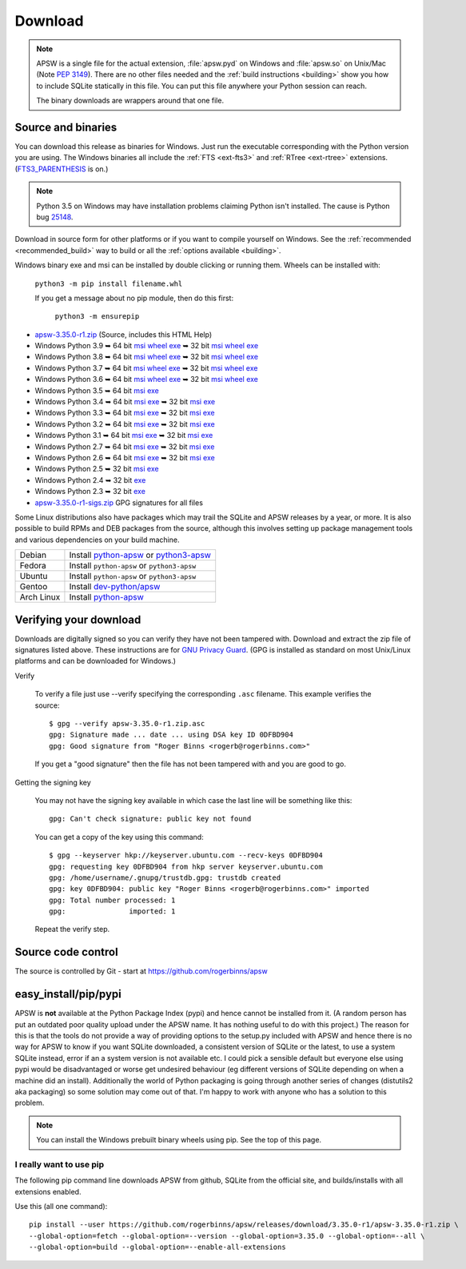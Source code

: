 Download
********

.. note::

   APSW is a single file for the actual extension, :file:`apsw.pyd` on
   Windows and :file:`apsw.so` on Unix/Mac (Note :pep:`3149`). There
   are no other files needed and the :ref:`build instructions
   <building>` show you how to include SQLite statically in this file.
   You can put this file anywhere your Python session can reach.

   The binary downloads are wrappers around that one file.


.. _source_and_binaries:

Source and binaries
===================

You can download this release as binaries for Windows.  Just run the
executable corresponding with the Python version you are using.  The
Windows binaries all include the :ref:`FTS <ext-fts3>` and
:ref:`RTree <ext-rtree>` extensions.  (`FTS3_PARENTHESIS
<https://sqlite.org/compile.html#enable_fts3_parenthesis>`_ is on.)

.. note::

    Python 3.5 on Windows may have installation problems claiming Python isn't
    installed.  The cause is Python bug `25148
    <http://bugs.python.org/issue25148>`__.

Download in source form for other platforms or if you want to compile
yourself on Windows.  See the :ref:`recommended <recommended_build>`
way to build or all the :ref:`options available <building>`.

Windows binary exe and msi can be installed by double clicking or running them.  Wheels
can be installed with:

     ``python3 -m pip install filename.whl``

     If you get a message about no pip module, then do this first:

       ``python3 -m ensurepip``

.. downloads-begin

* `apsw-3.35.0-r1.zip
  <https://github.com/rogerbinns/apsw/releases/download/3.35.0-r1/apsw-3.35.0-r1.zip>`__
  (Source, includes this HTML Help)

* Windows Python 3.9
  ➥ 64 bit  `msi   <https://github.com/rogerbinns/apsw/releases/download/3.35.0-r1/apsw-3.35.0.win-amd64-py3.9.msi>`__ `wheel   <https://github.com/rogerbinns/apsw/releases/download/3.35.0-r1/apsw-3.35.0-cp39-cp39-win_amd64.whl>`__ `exe   <https://github.com/rogerbinns/apsw/releases/download/3.35.0-r1/apsw-3.35.0.win-amd64-py3.9.exe>`__
  ➥ 32 bit  `msi   <https://github.com/rogerbinns/apsw/releases/download/3.35.0-r1/apsw-3.35.0.win32-py3.9.msi>`__ `wheel   <https://github.com/rogerbinns/apsw/releases/download/3.35.0-r1/apsw-3.35.0-cp39-cp39-win32.whl>`__ `exe   <https://github.com/rogerbinns/apsw/releases/download/3.35.0-r1/apsw-3.35.0.win32-py3.9.exe>`__

* Windows Python 3.8
  ➥ 64 bit  `msi   <https://github.com/rogerbinns/apsw/releases/download/3.35.0-r1/apsw-3.35.0.win-amd64-py3.8.msi>`__ `wheel   <https://github.com/rogerbinns/apsw/releases/download/3.35.0-r1/apsw-3.35.0-cp38-cp38-win_amd64.whl>`__ `exe   <https://github.com/rogerbinns/apsw/releases/download/3.35.0-r1/apsw-3.35.0.win-amd64-py3.8.exe>`__
  ➥ 32 bit  `msi   <https://github.com/rogerbinns/apsw/releases/download/3.35.0-r1/apsw-3.35.0.win32-py3.8.msi>`__ `wheel   <https://github.com/rogerbinns/apsw/releases/download/3.35.0-r1/apsw-3.35.0-cp38-cp38-win32.whl>`__ `exe   <https://github.com/rogerbinns/apsw/releases/download/3.35.0-r1/apsw-3.35.0.win32-py3.8.exe>`__

* Windows Python 3.7
  ➥ 64 bit  `msi   <https://github.com/rogerbinns/apsw/releases/download/3.35.0-r1/apsw-3.35.0.win-amd64-py3.7.msi>`__ `wheel   <https://github.com/rogerbinns/apsw/releases/download/3.35.0-r1/apsw-3.35.0-cp37-cp37m-win_amd64.whl>`__ `exe   <https://github.com/rogerbinns/apsw/releases/download/3.35.0-r1/apsw-3.35.0.win-amd64-py3.7.exe>`__
  ➥ 32 bit  `msi   <https://github.com/rogerbinns/apsw/releases/download/3.35.0-r1/apsw-3.35.0.win32-py3.7.msi>`__ `wheel   <https://github.com/rogerbinns/apsw/releases/download/3.35.0-r1/apsw-3.35.0-cp37-cp37m-win32.whl>`__ `exe   <https://github.com/rogerbinns/apsw/releases/download/3.35.0-r1/apsw-3.35.0.win32-py3.7.exe>`__

* Windows Python 3.6
  ➥ 64 bit  `msi   <https://github.com/rogerbinns/apsw/releases/download/3.35.0-r1/apsw-3.35.0.win-amd64-py3.6.msi>`__ `wheel   <https://github.com/rogerbinns/apsw/releases/download/3.35.0-r1/apsw-3.35.0-cp36-cp36m-win_amd64.whl>`__ `exe   <https://github.com/rogerbinns/apsw/releases/download/3.35.0-r1/apsw-3.35.0.win-amd64-py3.6.exe>`__
  ➥ 32 bit  `msi   <https://github.com/rogerbinns/apsw/releases/download/3.35.0-r1/apsw-3.35.0.win32-py3.6.msi>`__ `wheel   <https://github.com/rogerbinns/apsw/releases/download/3.35.0-r1/apsw-3.35.0-cp36-cp36m-win32.whl>`__ `exe   <https://github.com/rogerbinns/apsw/releases/download/3.35.0-r1/apsw-3.35.0.win32-py3.6.exe>`__

* Windows Python 3.5
  ➥ 64 bit  `msi   <https://github.com/rogerbinns/apsw/releases/download/3.35.0-r1/apsw-3.35.0.win-amd64-py3.5.msi>`__ `exe   <https://github.com/rogerbinns/apsw/releases/download/3.35.0-r1/apsw-3.35.0.win-amd64-py3.5.exe>`__

* Windows Python 3.4
  ➥ 64 bit  `msi   <https://github.com/rogerbinns/apsw/releases/download/3.35.0-r1/apsw-3.35.0.win-amd64-py3.4.msi>`__ `exe   <https://github.com/rogerbinns/apsw/releases/download/3.35.0-r1/apsw-3.35.0.win-amd64-py3.4.exe>`__
  ➥ 32 bit  `msi   <https://github.com/rogerbinns/apsw/releases/download/3.35.0-r1/apsw-3.35.0.win32-py3.4.msi>`__ `exe   <https://github.com/rogerbinns/apsw/releases/download/3.35.0-r1/apsw-3.35.0.win32-py3.4.exe>`__

* Windows Python 3.3
  ➥ 64 bit  `msi   <https://github.com/rogerbinns/apsw/releases/download/3.35.0-r1/apsw-3.35.0.win-amd64-py3.3.msi>`__ `exe   <https://github.com/rogerbinns/apsw/releases/download/3.35.0-r1/apsw-3.35.0.win-amd64-py3.3.exe>`__
  ➥ 32 bit  `msi   <https://github.com/rogerbinns/apsw/releases/download/3.35.0-r1/apsw-3.35.0.win32-py3.3.msi>`__ `exe   <https://github.com/rogerbinns/apsw/releases/download/3.35.0-r1/apsw-3.35.0.win32-py3.3.exe>`__

* Windows Python 3.2
  ➥ 64 bit  `msi   <https://github.com/rogerbinns/apsw/releases/download/3.35.0-r1/apsw-3.35.0.win-amd64-py3.2.msi>`__ `exe   <https://github.com/rogerbinns/apsw/releases/download/3.35.0-r1/apsw-3.35.0.win-amd64-py3.2.exe>`__
  ➥ 32 bit  `msi   <https://github.com/rogerbinns/apsw/releases/download/3.35.0-r1/apsw-3.35.0.win32-py3.2.msi>`__ `exe   <https://github.com/rogerbinns/apsw/releases/download/3.35.0-r1/apsw-3.35.0.win32-py3.2.exe>`__

* Windows Python 3.1
  ➥ 64 bit  `msi   <https://github.com/rogerbinns/apsw/releases/download/3.35.0-r1/apsw-3.35.0.win-amd64-py3.1.msi>`__ `exe   <https://github.com/rogerbinns/apsw/releases/download/3.35.0-r1/apsw-3.35.0.win-amd64-py3.1.exe>`__
  ➥ 32 bit  `msi   <https://github.com/rogerbinns/apsw/releases/download/3.35.0-r1/apsw-3.35.0.win32-py3.1.msi>`__ `exe   <https://github.com/rogerbinns/apsw/releases/download/3.35.0-r1/apsw-3.35.0.win32-py3.1.exe>`__

* Windows Python 2.7
  ➥ 64 bit  `msi   <https://github.com/rogerbinns/apsw/releases/download/3.35.0-r1/apsw-3.35.0.win-amd64-py2.7.msi>`__ `exe   <https://github.com/rogerbinns/apsw/releases/download/3.35.0-r1/apsw-3.35.0.win-amd64-py2.7.exe>`__
  ➥ 32 bit  `msi   <https://github.com/rogerbinns/apsw/releases/download/3.35.0-r1/apsw-3.35.0.win32-py2.7.msi>`__ `exe   <https://github.com/rogerbinns/apsw/releases/download/3.35.0-r1/apsw-3.35.0.win32-py2.7.exe>`__

* Windows Python 2.6
  ➥ 64 bit  `msi   <https://github.com/rogerbinns/apsw/releases/download/3.35.0-r1/apsw-3.35.0.win-amd64-py2.6.msi>`__ `exe   <https://github.com/rogerbinns/apsw/releases/download/3.35.0-r1/apsw-3.35.0.win-amd64-py2.6.exe>`__
  ➥ 32 bit  `msi   <https://github.com/rogerbinns/apsw/releases/download/3.35.0-r1/apsw-3.35.0.win32-py2.6.msi>`__ `exe   <https://github.com/rogerbinns/apsw/releases/download/3.35.0-r1/apsw-3.35.0.win32-py2.6.exe>`__

* Windows Python 2.5
  ➥ 32 bit  `msi   <https://github.com/rogerbinns/apsw/releases/download/3.35.0-r1/apsw-3.35.0.win32-py2.5.msi>`__ `exe   <https://github.com/rogerbinns/apsw/releases/download/3.35.0-r1/apsw-3.35.0.win32-py2.5.exe>`__

* Windows Python 2.4
  ➥ 32 bit  `exe   <https://github.com/rogerbinns/apsw/releases/download/3.35.0-r1/apsw-3.35.0-r1.win32-py2.4.exe>`__

* Windows Python 2.3
  ➥ 32 bit  `exe   <https://github.com/rogerbinns/apsw/releases/download/3.35.0-r1/apsw-3.35.0-r1.win32-py2.3.exe>`__

* `apsw-3.35.0-r1-sigs.zip 
  <https://github.com/rogerbinns/apsw/releases/download/3.35.0-r1/apsw-3.35.0-r1-sigs.zip>`__
  GPG signatures for all files

.. downloads-end

Some Linux distributions also have packages which may trail the SQLite
and APSW releases by a year, or more.  It is also possible to build
RPMs and DEB packages from the source, although this involves setting
up package management tools and various dependencies on your build
machine.

+-------------------+----------------------------------------------------------------------------------+
| Debian            | Install `python-apsw <http://packages.debian.org/python-apsw>`__   or            |
|                   | `python3-apsw <http://packages.debian.org/python3-apsw>`__                       |
+-------------------+----------------------------------------------------------------------------------+
| Fedora            | Install ``python-apsw`` or ``python3-apsw``                                      |
+-------------------+----------------------------------------------------------------------------------+
| Ubuntu            | Install ``python-apsw`` or ``python3-apsw``                                      |
+-------------------+----------------------------------------------------------------------------------+
| Gentoo            | Install `dev-python/apsw <http://packages.gentoo.org/package/dev-python/apsw>`_  |
+-------------------+----------------------------------------------------------------------------------+
| Arch Linux        | Install `python-apsw <https://www.archlinux.org/packages/?q=apsw>`__             |
+-------------------+----------------------------------------------------------------------------------+

.. _verifydownload:

Verifying your download
=======================

Downloads are digitally signed so you can verify they have not been
tampered with.  Download and extract the zip file of signatures listed
above.  These instructions are for `GNU Privacy Guard
<http://www.gnupg.org/>`__.  (GPG is installed as standard on most
Unix/Linux platforms and can be downloaded for Windows.)

Verify

  To verify a file just use --verify specifying the corresponding
  ``.asc`` filename.  This example verifies the source::

      $ gpg --verify apsw-3.35.0-r1.zip.asc
      gpg: Signature made ... date ... using DSA key ID 0DFBD904
      gpg: Good signature from "Roger Binns <rogerb@rogerbinns.com>"

  If you get a "good signature" then the file has not been tampered with
  and you are good to go.

Getting the signing key

  You may not have the signing key available in which case the last
  line will be something like this::

   gpg: Can't check signature: public key not found

  You can get a copy of the key using this command::

    $ gpg --keyserver hkp://keyserver.ubuntu.com --recv-keys 0DFBD904
    gpg: requesting key 0DFBD904 from hkp server keyserver.ubuntu.com
    gpg: /home/username/.gnupg/trustdb.gpg: trustdb created
    gpg: key 0DFBD904: public key "Roger Binns <rogerb@rogerbinns.com>" imported
    gpg: Total number processed: 1
    gpg:               imported: 1

  Repeat the verify step.

Source code control
===================

The source is controlled by Git - start at
https://github.com/rogerbinns/apsw

easy_install/pip/pypi
=====================

APSW is **not** available at the Python Package Index (pypi) and hence cannot be
installed from it.  (A random person has put an outdated poor quality upload
under the APSW name.  It has nothing useful to do with this project.) The reason
for this is that the tools do not provide a way of providing options to the
setup.py included with APSW and hence there is no way for APSW to know if you
want SQLite downloaded, a consistent version of SQLite or the latest, to use a
system SQLite instead, error if an a system version is not available etc.  I
could pick a sensible default but everyone else using pypi would be
disadvantaged or worse get undesired behaviour (eg different versions of SQLite
depending on when a machine did an install).  Additionally the world of Python
packaging is going through another series of changes (distutils2 aka packaging)
so some solution may come out of that. I'm happy to work with anyone who has a
solution to this problem.

.. note::

  You can install the Windows prebuilt binary wheels using pip.  See
  the top of this page.

.. _really_want_pip:

I really want to use pip
------------------------

The following pip command line downloads APSW from github, SQLite from the
official site, and builds/installs with all extensions enabled.

.. pip-begin

Use this (all one command)::

    pip install --user https://github.com/rogerbinns/apsw/releases/download/3.35.0-r1/apsw-3.35.0-r1.zip \
    --global-option=fetch --global-option=--version --global-option=3.35.0 --global-option=--all \
    --global-option=build --global-option=--enable-all-extensions

.. pip-end